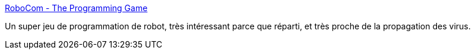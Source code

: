 :jbake-type: post
:jbake-status: published
:jbake-title: RoboCom - The Programming Game
:jbake-tags: freeware,jeu,programming,robot,software,_mois_mars,_année_2008
:jbake-date: 2008-03-26
:jbake-depth: ../
:jbake-uri: shaarli/1206541196000.adoc
:jbake-source: https://nicolas-delsaux.hd.free.fr/Shaarli?searchterm=http%3A%2F%2Fwww.cyty.com%2Frobocom%2F&searchtags=freeware+jeu+programming+robot+software+_mois_mars+_ann%C3%A9e_2008
:jbake-style: shaarli

http://www.cyty.com/robocom/[RoboCom - The Programming Game]

Un super jeu de programmation de robot, très intéressant parce que réparti, et très proche de la propagation des virus.
